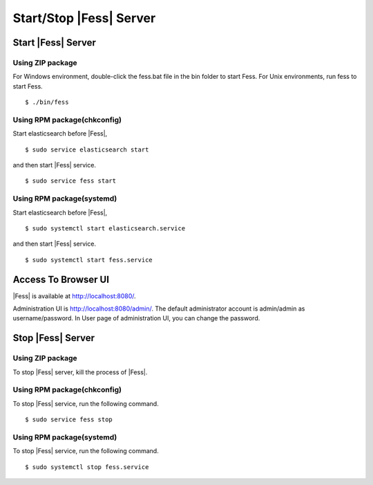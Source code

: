 ==============
Start/Stop |Fess| Server
==============

Start |Fess| Server
============

Using ZIP package
-----------------

For Windows environment, double-click the fess.bat file in the bin folder to start Fess.
For Unix environments, run fess to start Fess.

::

    $ ./bin/fess

Using RPM package(chkconfig)
----------------------------

Start elasticsearch before |Fess|,

::

    $ sudo service elasticsearch start

and then start |Fess| service.

::

    $ sudo service fess start

Using RPM package(systemd)
--------------------------

Start elasticsearch before |Fess|,

::

    $ sudo systemctl start elasticsearch.service

and then start |Fess| service.

::

    $ sudo systemctl start fess.service

Access To Browser UI 
======

|Fess| is available at http://localhost:8080/.

Administration UI is http://localhost:8080/admin/.
The default administrator account is admin/admin as username/password.
In User page of administration UI, you can change the password.

Stop |Fess| Server
============

Using ZIP package
-----------------

To stop |Fess| server, kill the process of |Fess|.

Using RPM package(chkconfig)
----------------------------

To stop |Fess| service, run the following command.

::

    $ sudo service fess stop

Using RPM package(systemd)
--------------------------

To stop |Fess| service, run the following command.

::

    $ sudo systemctl stop fess.service

